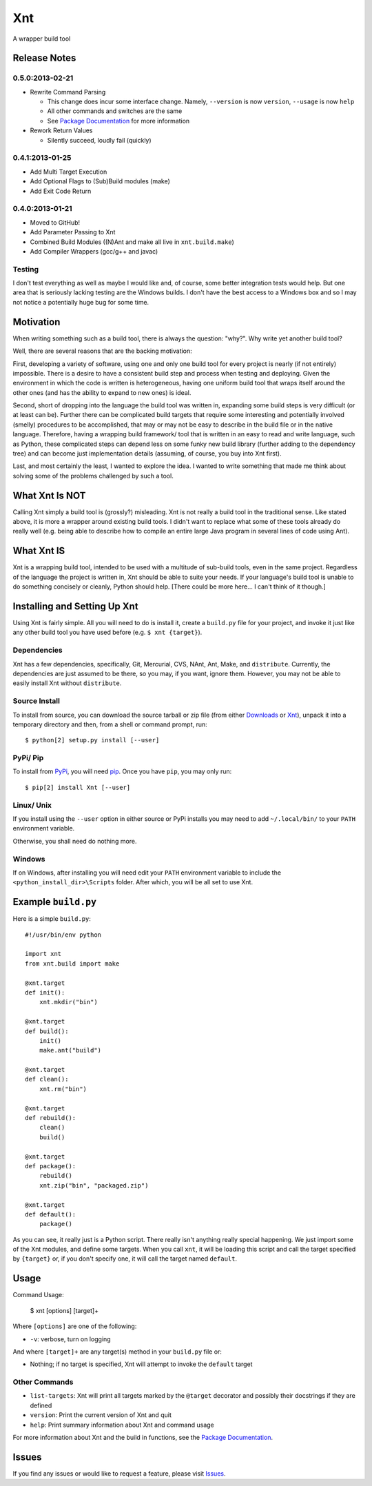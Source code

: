 .. # vim: colorcolumn=70:textwidth=69:syntax=rst:

===
Xnt
===

A wrapper build tool

Release Notes
=============

0.5.0:2013-02-21
----------------

* Rewrite Command Parsing

  * This change does incur some interface change. Namely,
    ``--version`` is now ``version``, ``--usage`` is now ``help``
  * All other commands and switches are the same
  * See `Package Documentation`_ for more information

* Rework Return Values

  * Silently succeed, loudly fail (quickly)

0.4.1:2013-01-25
----------------

* Add Multi Target Execution

* Add Optional Flags to (Sub)Build modules (make)

* Add Exit Code Return

0.4.0:2013-01-21
----------------

* Moved to GitHub!

* Add Parameter Passing to Xnt

* Combined Build Modules ((N)Ant and make all live in
  ``xnt.build.make``)

* Add Compiler Wrappers (gcc/g++ and javac)

Testing
-------

I don't test everything as well as maybe I would like and, of course,
some better integration tests would help. But one area that is
seriously lacking testing are the Windows builds. I don't have the
best access to a Windows box and so I may not notice a potentially
huge bug for some time.

Motivation
==========

When writing something such as a build tool, there is always the
question: "why?". Why write yet another build tool?

Well, there are several reasons that are the backing motivation:

First, developing a variety of software, using one and only one build
tool for every project is nearly (if not entirely) impossible. There
is a desire to have a consistent build step and process when testing
and deploying. Given the environment in which the code is written is
heterogeneous, having one uniform build tool that wraps itself around
the other ones (and has the ability to expand to new ones) is ideal.

Second, short of dropping into the language the build tool was
written in, expanding some build steps is very difficult (or at least
can be). Further there can be complicated build targets that require
some interesting and potentially involved (smelly) procedures to be
accomplished, that may or may not be easy to describe in the build
file or in the native language. Therefore, having a wrapping build
framework/ tool that is written in an easy to read and write
language, such as Python, these complicated steps can depend less on
some funky new build library (further adding to the dependency tree)
and can become just implementation details (assuming, of course, you
buy into Xnt first).

Last, and most certainly the least, I wanted to explore the idea. I
wanted to write something that made me think about solving some of
the problems challenged by such a tool.

What Xnt Is NOT
===============

Calling Xnt simply a build tool is (grossly?) misleading. Xnt is not
really a build tool in the traditional sense. Like stated above, it
is more a wrapper around existing build tools. I didn't want to
replace what some of these tools already do really well (e.g. being
able to describe how to compile an entire large Java program in
several lines of code using Ant).

What Xnt IS
===========

Xnt is a wrapping build tool, intended to be used with a multitude of
sub-build tools, even in the same project. Regardless of the language
the project is written in, Xnt should be able to suite your needs. If
your language's build tool is unable to do something concisely or
cleanly, Python should help. [There could be more here... I can't
think of it though.]

Installing and Setting Up Xnt
=============================

Using Xnt is fairly simple. All you will need to do is install it,
create a ``build.py`` file for your project, and invoke it just like
any other build tool you have used before (e.g. ``$ xnt {target}``).

Dependencies
------------

Xnt has a few dependencies, specifically, Git, Mercurial, CVS, NAnt,
Ant, Make, and ``distribute``. Currently, the dependencies are just
assumed to be there, so you may, if you want, ignore them.  However,
you may not be able to easily install Xnt without ``distribute``.

Source Install
--------------

To install from source, you can download the source tarball or zip
file (from either `Downloads`_ or `Xnt`_), unpack it into a
temporary directory and then, from a shell or command prompt, run::

    $ python[2] setup.py install [--user]

PyPi/ Pip
---------

To install from PyPi_, you will need `pip`_. Once you have ``pip``,
you may only run::

    $ pip[2] install Xnt [--user]

Linux/ Unix
-----------

If you install using the ``--user`` option in either source or PyPi
installs you may need to add ``~/.local/bin/`` to your ``PATH``
environment variable.

Otherwise, you shall need do nothing more.

Windows
-------

If on Windows, after installing you will need edit your ``PATH``
environment variable to include the ``<python_install_dir>\Scripts``
folder. After which, you will be all set to use Xnt.

Example ``build.py``
====================

Here is a simple ``build.py``::

    #!/usr/bin/env python

    import xnt
    from xnt.build import make

    @xnt.target
    def init():
        xnt.mkdir("bin")

    @xnt.target
    def build():
        init()
        make.ant("build")

    @xnt.target
    def clean():
        xnt.rm("bin")

    @xnt.target
    def rebuild():
        clean()
        build()

    @xnt.target
    def package():
        rebuild()
        xnt.zip("bin", "packaged.zip")

    @xnt.target
    def default():
        package()

As you can see, it really just is a Python script. There really isn't
anything really special happening. We just import some of the Xnt
modules, and define some targets. When you call ``xnt``, it will be
loading this script and call the target specified by ``{target}`` or,
if you don't specify one, it will call the target named ``default``.

Usage
=====

Command Usage:

    $ xnt [options] [target]+

Where ``[options]`` are one of the following:

* ``-v``:           verbose, turn on logging

And where ``[target]+`` are any target(s) method in your ``build.py``
file or:

* Nothing; if no target is specified, Xnt will attempt to invoke the
  ``default`` target

Other Commands
--------------

* ``list-targets``: Xnt will print all targets marked by the
  ``@target`` decorator and possibly their docstrings if they are
  defined

* ``version``: Print the current version of Xnt and quit

* ``help``: Print summary information about Xnt and command usage

For more information about Xnt and the build in functions, see the
`Package Documentation`_.

Issues
======

If you find any issues or would like to request a feature, please
visit `Issues`_.

.. _PyPi: http://pypi.python.org/pypi
.. _Package Documentation: http://pythonhosted.org/Xnt
.. _pip: http://www.pip-installer.org/en/latest/installing.html
.. _Downloads: https://github.com/devnulltao/Xnt/archive/master.zip
.. _Xnt: http://pypi.python.org/pypi/Xnt
.. _Issues: https://github.com/devnulltao/Xnt/issues
